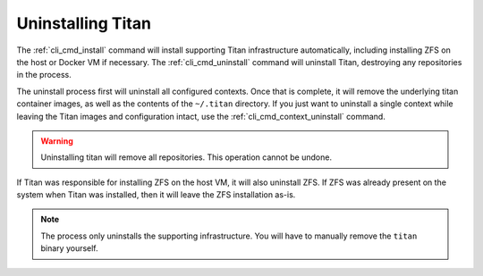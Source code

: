 .. _lifecycle_uninstall:

Uninstalling Titan
==================

The :ref:`cli_cmd_install` command will install supporting Titan infrastructure
automatically, including installing ZFS on the host or Docker VM if necessary.
The :ref:`cli_cmd_uninstall` command will uninstall Titan, destroying any
repositories in the process.

The uninstall process first will uninstall all configured contexts. Once that
is complete, it will remove the underlying titan container images, as well as
the contents of the ``~/.titan`` directory. If you just want to uninstall a
single context while leaving the Titan images and configuration intact, use
the :ref:`cli_cmd_context_uninstall` command.

.. warning::

   Uninstalling titan will remove all repositories. This operation cannot be
   undone.

If Titan was responsible for installing ZFS on the host VM, it will also
uninstall ZFS. If ZFS was already present on the system when Titan was
installed, then it will leave the ZFS installation as-is.

.. note::

   The process only uninstalls the supporting infrastructure. You will have to
   manually remove the ``titan`` binary yourself.
